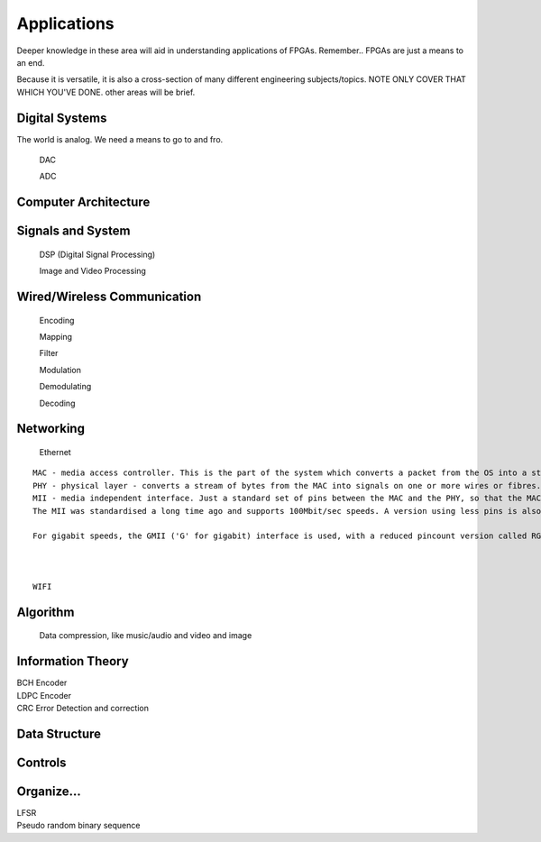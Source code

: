 Applications
************************

Deeper knowledge in these area will aid in understanding applications of FPGAs.
Remember.. FPGAs are just a means to an end.

Because it is versatile, it is also a cross-section of many different engineering subjects/topics.
NOTE ONLY COVER THAT WHICH YOU'VE DONE. 
other areas will be brief.



Digital Systems
=======================
The world is analog. We need a means to go to and fro.

    DAC

    ADC

Computer Architecture
=======================

Signals and System
=======================

    DSP (Digital Signal Processing)

    Image and Video Processing

Wired/Wireless Communication
=======================

    Encoding
    
    Mapping
    
    Filter
    
    Modulation

    Demodulating

    Decoding



Networking    
=======================
    Ethernet
::

    MAC - media access controller. This is the part of the system which converts a packet from the OS into a stream of bytes to be put on the wire (or fibre). Often interfaces to the host processor over something like PCI Express (for example).
    PHY - physical layer - converts a stream of bytes from the MAC into signals on one or more wires or fibres.
    MII - media independent interface. Just a standard set of pins between the MAC and the PHY, so that the MAC doesn't have to know or care what the physical medium is, and the PHY doesn't have to know or care how the host processor interface looks.
    The MII was standardised a long time ago and supports 100Mbit/sec speeds. A version using less pins is also available, RMII ('R' for reduced).

    For gigabit speeds, the GMII ('G' for gigabit) interface is used, with a reduced pincount version called RGMII. A very reduced pincount version called SGMII is also available ('S' for serial) which requires special capabilities on the IO pins of the MAC, whereas the other xMIIs are relatively conventional logic signals.    



    WIFI


Algorithm
=======================
    Data compression, like music/audio and video and image

Information Theory
=======================
|   BCH Encoder
|   LDPC Encoder
|   CRC
    Error Detection and correction

    
Data Structure
=======================


Controls
=======================





Organize...
=======================

|   LFSR
|   Pseudo random binary sequence


